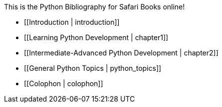 This is the Python Bibliography for Safari Books online!

* [[Introduction | introduction]]
* [[Learning Python Development | chapter1]]
* [[Intermediate-Advanced Python Development | chapter2]]
* [[General Python Topics | python_topics]]
* [[Colophon | colophon]]